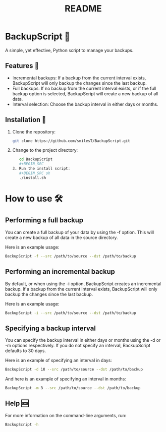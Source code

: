 #+title: README

* BackupScript 💾
A simple, yet effective, Python script to manage your backups.

** Features 🌟
   - Incremental backups: If a backup from the current interval exists, BackupScript will only backup the changes since the last backup.
   - Full backups: If no backup from the current interval exists, or if the full backup option is selected, BackupScript will create a new backup of all data.
   - Interval selection: Choose the backup interval in either days or months.


** Installation 🔧
1. Clone the repository:
   #+BEGIN_SRC sh
   git clone https://github.com/smilesT/BackupScript.git
   #+END_SRC
2. Change to the project directory:
   #+BEGIN_SRC sh
   cd BackupScript
   #+BEGIN_SRC
3. Run the install script:
   #+BEGIN_SRC sh
   ./install.sh
   #+END_SRC

* How to use 🛠️
** Performing a full backup
   You can create a full backup of your data by using the -f option. This will create a new backup of all data in the source directory.

   Here is an example usage:
   #+BEGIN_SRC sh
   BackupScript -f --src /path/to/source --dst /path/to/backup
   #+END_SRC

** Performing an incremental backup
   By default, or when using the -i option, BackupScript creates an incremental backup. If a backup from the current interval exists, BackupScript will only backup the changes since the last backup.

   Here is an example usage:
   #+BEGIN_SRC sh
   BackupScript -i --src /path/to/source --dst /path/to/backup
   #+END_SRC

** Specifying a backup interval
   You can specify the backup interval in either days or months using the -d or -m options respectively. If you do not specify an interval, BackupScript defaults to 30 days.

   Here is an example of specifying an interval in days:
   #+BEGIN_SRC sh
   BackupScript -d 10 --src /path/to/source --dst /path/to/backup
   #+END_SRC

   And here is an example of specifying an interval in months:
   #+BEGIN_SRC sh
   BackupScript -m 3 --src /path/to/source --dst /path/to/backup
   #+END_SRC

** Help 🆘
For more information on the command-line arguments, run:
#+BEGIN_SRC sh
BackupScript -h
#+END_SRC
